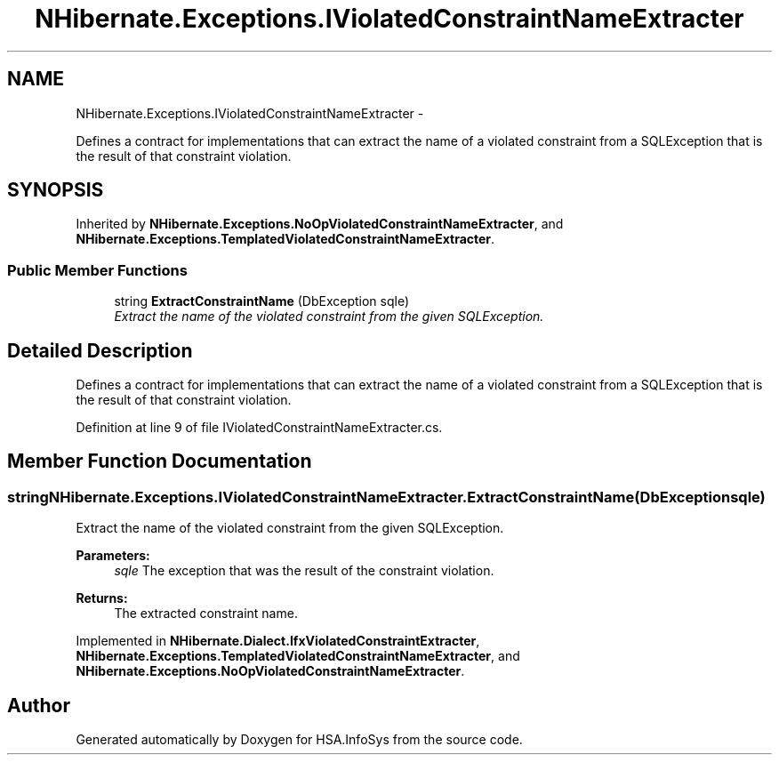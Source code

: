 .TH "NHibernate.Exceptions.IViolatedConstraintNameExtracter" 3 "Fri Jul 5 2013" "Version 1.0" "HSA.InfoSys" \" -*- nroff -*-
.ad l
.nh
.SH NAME
NHibernate.Exceptions.IViolatedConstraintNameExtracter \- 
.PP
Defines a contract for implementations that can extract the name of a violated constraint from a SQLException that is the result of that constraint violation\&.  

.SH SYNOPSIS
.br
.PP
.PP
Inherited by \fBNHibernate\&.Exceptions\&.NoOpViolatedConstraintNameExtracter\fP, and \fBNHibernate\&.Exceptions\&.TemplatedViolatedConstraintNameExtracter\fP\&.
.SS "Public Member Functions"

.in +1c
.ti -1c
.RI "string \fBExtractConstraintName\fP (DbException sqle)"
.br
.RI "\fIExtract the name of the violated constraint from the given SQLException\&. \fP"
.in -1c
.SH "Detailed Description"
.PP 
Defines a contract for implementations that can extract the name of a violated constraint from a SQLException that is the result of that constraint violation\&. 


.PP
Definition at line 9 of file IViolatedConstraintNameExtracter\&.cs\&.
.SH "Member Function Documentation"
.PP 
.SS "string NHibernate\&.Exceptions\&.IViolatedConstraintNameExtracter\&.ExtractConstraintName (DbExceptionsqle)"

.PP
Extract the name of the violated constraint from the given SQLException\&. 
.PP
\fBParameters:\fP
.RS 4
\fIsqle\fP The exception that was the result of the constraint violation\&. 
.RE
.PP
\fBReturns:\fP
.RS 4
The extracted constraint name\&. 
.RE
.PP

.PP
Implemented in \fBNHibernate\&.Dialect\&.IfxViolatedConstraintExtracter\fP, \fBNHibernate\&.Exceptions\&.TemplatedViolatedConstraintNameExtracter\fP, and \fBNHibernate\&.Exceptions\&.NoOpViolatedConstraintNameExtracter\fP\&.

.SH "Author"
.PP 
Generated automatically by Doxygen for HSA\&.InfoSys from the source code\&.
